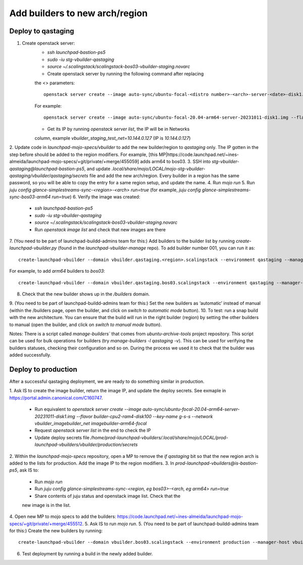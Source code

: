 ===============================
Add builders to new arch/region
===============================

Deploy to qastaging
===================

1. Create openstack server:
    * `ssh launchpad-bastion-ps5`
    * `sudo -iu stg-vbuilder-qastaging`
    * `source ~/.scalingstack/scalingstack-bos03-vbuilder-staging.novarc`
    * Create openstack server by running the following command after replacing 
    the <> parameters::
        
        openstack server create --image auto-sync/ubuntu-focal-<distro number>-<arch>-server-<date>-disk1.img --flavor vbuilder-<arch> --key-name imagebuilder --nic net-id=<net id> imagebuilder-<arch>-<distro>
    
    For example::

        openstack server create --image auto-sync/ubuntu-focal-20.04-arm64-server-20231011-disk1.img --flavor vbuilder-arm64 --key-name imagebuilder --nic net-id=f80c2f02-a048-408c-9095-332153fd0b66 imagebuilder-arm64-focal

    * Get its IP by running `openstack server list`, the IP will be in Networks
    column, example `vbuilder_staging_test_net=10.144.0.127`
    (IP is `10.144.0.127`)
2. Update code in `launchpad-mojo-specs/vbuilder` to add the new builder/region
to `qastaging` only. The IP gotten in the step before should be added to the
region modifiers. For example,
[this MP|https://code.launchpad.net/~ines-almeida/launchpad-mojo-specs/+git/private/+merge/455059]
adds arm64 to bos03. 
3. SSH into `stg-vbuilder-qastaging@launchpad-bastion-ps5`, and update
`.local/share/mojo/LOCAL/mojo-stg-vbuilder-qastaging/vbuilder/qastaging/secrets`
file and add the new arch/region. Every builder in a region has the same
password, so you will be able to copy the entry for a same region setup, and
update the name. 
4. Run `mojo run`
5. Run `juju config glance-simplestreams-sync-<region>-<arch> run=true` (for
example, `juju config glance-simplestreams-sync-bos03-arm64 run=true`)
6. Verify the image was created:
    * `ssh launchpad-bastion-ps5`
    * `sudo -iu stg-vbuilder-qastaging`
    * `source ~/.scalingstack/scalingstack-bos03-vbuilder-staging.novarc`
    * Run `openstack image list` and check that new images are there
7. (You need to be part of launchpad-buildd-admins team for this:) Add builders
to the builder list by running `create-launchpad-vbuilder.py` (found in the
`launchpad-vbuilder-manage` repo). To add builder number 001, you can run it as:: 
    
    create-launchpad-vbuilder --domain vbuilder.qastaging.<region>.scalingstack --environment qastaging --manager-host vbuilder-manage-<region>.qastaging.lp.internal --processor <arch processor> qastaging-<region>-<arch>-001

For example, to add `arm64` builders to `bos03`::
    
    create-launchpad-vbuilder --domain vbuilder.qastaging.bos03.scalingstack --environment qastaging --manager-host vbuilder-manage-bos03.qastaging.lp.internal --processor arm64 --processor armel --processor armhf qastaging-bos03-arm64-001

8. Check that the new builder shows up in the `/builders` domain.
9. (You need to be part of launchpad-buildd-admins team for this:) Set the new
builders as ‘automatic’ instead of manual (within the /builders page, open the
builder, and click on `switch to automatic mode` button).
10. To test: run a snap build with the new architecture. You can ensure that
the build will run in the right builder (region) by setting the other builders
to manual (open the builder, and click on `switch to manual mode` button).

Notes: There is a script called `manage-builders`` that comes from
`ubuntu-archive-tools` project repository. This script can be used for bulk
operations for builders (try `manage-builders -l qastaging -v`). This can be
used for verifying the builders statuses, checking their configuration and so
on. During the process we used it to check that the builder was added
successfully.


Deploy to production
====================

After a successful qastaging deployment, we are ready to do something similar
in production.

1. Ask IS to create the image builder, return the image IP, and update the
deploy secrets. See exmaple in https://portal.admin.canonical.com/C160747.
    * Run equivalent to `openstack server create --image auto-sync/ubuntu-focal-20.04-arm64-server-20231011-disk1.img --flavor builder-cpu2-ram4-disk100 --key-name g-s-s --network vbuilder_imagebuilder_net imagebuilder-arm64-focal`
    * Request `openstack server list` in the end to check the IP
    * Update deploy secrets file `/home/prod-launchpad-vbuilders/.local/share/mojo/LOCAL/prod-launchpad-vbuilders/vbuilder/production/secrets`
2. Within the `launchpad-mojo-specs` repository, open a MP to remove the
`if qastaging` bit so that the new region arch is added to the lists for
production. Add the image IP to the region modifiers.
3. In `prod-launchpad-vbuilders@is-bastion-ps5`, ask IS to:
    * Run `mojo run`
    * Run `juju config glance-simplestreams-sync-<region, eg bos03>-<arch, eg arm64> run=true`
    * Share contents of juju status and openstack image list. Check that the
    new image is in the list.
4. Open new MP to mojo specs to add the builders:
https://code.launchpad.net/~ines-almeida/launchpad-mojo-specs/+git/private/+merge/455512.
5. Ask IS to run `mojo run`.
5. (You need to be part of launchpad-buildd-admins team for this:) Create the
new builders by running::
        
        create-launchpad-vbuilder --domain vbuilder.bos03.scalingstack --environment production --manager-host vbuilder-manage-bos03.lp.internal --processor arm64 --processor armel --processor armhf bos03-arm64-001

6. Test deployment by running a build in the newly added builder.
